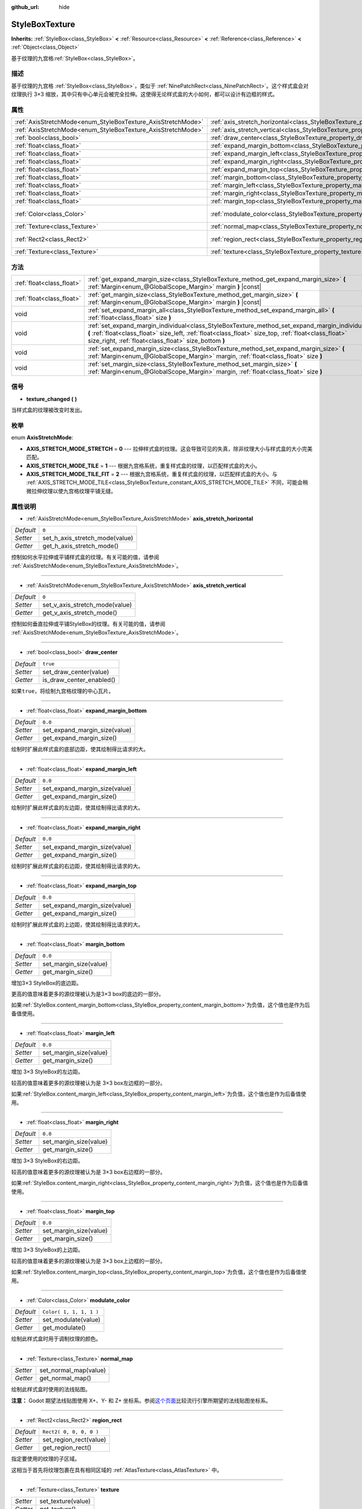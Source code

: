 :github_url: hide

.. Generated automatically by doc/tools/make_rst.py in Godot's source tree.
.. DO NOT EDIT THIS FILE, but the StyleBoxTexture.xml source instead.
.. The source is found in doc/classes or modules/<name>/doc_classes.

.. _class_StyleBoxTexture:

StyleBoxTexture
===============

**Inherits:** :ref:`StyleBox<class_StyleBox>` **<** :ref:`Resource<class_Resource>` **<** :ref:`Reference<class_Reference>` **<** :ref:`Object<class_Object>`

基于纹理的九宫格\ :ref:`StyleBox<class_StyleBox>`\ 。

描述
----

基于纹理的九宫格 :ref:`StyleBox<class_StyleBox>`\ ，类似于 :ref:`NinePatchRect<class_NinePatchRect>`\ 。这个样式盒会对纹理执行 3×3 缩放，其中只有中心单元会被完全拉伸。这使得无论样式盒的大小如何，都可以设计有边框的样式。

属性
----

+--------------------------------------------------------------+----------------------------------------------------------------------------------------+-------------------------+
| :ref:`AxisStretchMode<enum_StyleBoxTexture_AxisStretchMode>` | :ref:`axis_stretch_horizontal<class_StyleBoxTexture_property_axis_stretch_horizontal>` | ``0``                   |
+--------------------------------------------------------------+----------------------------------------------------------------------------------------+-------------------------+
| :ref:`AxisStretchMode<enum_StyleBoxTexture_AxisStretchMode>` | :ref:`axis_stretch_vertical<class_StyleBoxTexture_property_axis_stretch_vertical>`     | ``0``                   |
+--------------------------------------------------------------+----------------------------------------------------------------------------------------+-------------------------+
| :ref:`bool<class_bool>`                                      | :ref:`draw_center<class_StyleBoxTexture_property_draw_center>`                         | ``true``                |
+--------------------------------------------------------------+----------------------------------------------------------------------------------------+-------------------------+
| :ref:`float<class_float>`                                    | :ref:`expand_margin_bottom<class_StyleBoxTexture_property_expand_margin_bottom>`       | ``0.0``                 |
+--------------------------------------------------------------+----------------------------------------------------------------------------------------+-------------------------+
| :ref:`float<class_float>`                                    | :ref:`expand_margin_left<class_StyleBoxTexture_property_expand_margin_left>`           | ``0.0``                 |
+--------------------------------------------------------------+----------------------------------------------------------------------------------------+-------------------------+
| :ref:`float<class_float>`                                    | :ref:`expand_margin_right<class_StyleBoxTexture_property_expand_margin_right>`         | ``0.0``                 |
+--------------------------------------------------------------+----------------------------------------------------------------------------------------+-------------------------+
| :ref:`float<class_float>`                                    | :ref:`expand_margin_top<class_StyleBoxTexture_property_expand_margin_top>`             | ``0.0``                 |
+--------------------------------------------------------------+----------------------------------------------------------------------------------------+-------------------------+
| :ref:`float<class_float>`                                    | :ref:`margin_bottom<class_StyleBoxTexture_property_margin_bottom>`                     | ``0.0``                 |
+--------------------------------------------------------------+----------------------------------------------------------------------------------------+-------------------------+
| :ref:`float<class_float>`                                    | :ref:`margin_left<class_StyleBoxTexture_property_margin_left>`                         | ``0.0``                 |
+--------------------------------------------------------------+----------------------------------------------------------------------------------------+-------------------------+
| :ref:`float<class_float>`                                    | :ref:`margin_right<class_StyleBoxTexture_property_margin_right>`                       | ``0.0``                 |
+--------------------------------------------------------------+----------------------------------------------------------------------------------------+-------------------------+
| :ref:`float<class_float>`                                    | :ref:`margin_top<class_StyleBoxTexture_property_margin_top>`                           | ``0.0``                 |
+--------------------------------------------------------------+----------------------------------------------------------------------------------------+-------------------------+
| :ref:`Color<class_Color>`                                    | :ref:`modulate_color<class_StyleBoxTexture_property_modulate_color>`                   | ``Color( 1, 1, 1, 1 )`` |
+--------------------------------------------------------------+----------------------------------------------------------------------------------------+-------------------------+
| :ref:`Texture<class_Texture>`                                | :ref:`normal_map<class_StyleBoxTexture_property_normal_map>`                           |                         |
+--------------------------------------------------------------+----------------------------------------------------------------------------------------+-------------------------+
| :ref:`Rect2<class_Rect2>`                                    | :ref:`region_rect<class_StyleBoxTexture_property_region_rect>`                         | ``Rect2( 0, 0, 0, 0 )`` |
+--------------------------------------------------------------+----------------------------------------------------------------------------------------+-------------------------+
| :ref:`Texture<class_Texture>`                                | :ref:`texture<class_StyleBoxTexture_property_texture>`                                 |                         |
+--------------------------------------------------------------+----------------------------------------------------------------------------------------+-------------------------+

方法
----

+---------------------------+-----------------------------------------------------------------------------------------------------------------------------------------------------------------------------------------------------------------------------------------------------------------+
| :ref:`float<class_float>` | :ref:`get_expand_margin_size<class_StyleBoxTexture_method_get_expand_margin_size>` **(** :ref:`Margin<enum_@GlobalScope_Margin>` margin **)** |const|                                                                                                           |
+---------------------------+-----------------------------------------------------------------------------------------------------------------------------------------------------------------------------------------------------------------------------------------------------------------+
| :ref:`float<class_float>` | :ref:`get_margin_size<class_StyleBoxTexture_method_get_margin_size>` **(** :ref:`Margin<enum_@GlobalScope_Margin>` margin **)** |const|                                                                                                                         |
+---------------------------+-----------------------------------------------------------------------------------------------------------------------------------------------------------------------------------------------------------------------------------------------------------------+
| void                      | :ref:`set_expand_margin_all<class_StyleBoxTexture_method_set_expand_margin_all>` **(** :ref:`float<class_float>` size **)**                                                                                                                                     |
+---------------------------+-----------------------------------------------------------------------------------------------------------------------------------------------------------------------------------------------------------------------------------------------------------------+
| void                      | :ref:`set_expand_margin_individual<class_StyleBoxTexture_method_set_expand_margin_individual>` **(** :ref:`float<class_float>` size_left, :ref:`float<class_float>` size_top, :ref:`float<class_float>` size_right, :ref:`float<class_float>` size_bottom **)** |
+---------------------------+-----------------------------------------------------------------------------------------------------------------------------------------------------------------------------------------------------------------------------------------------------------------+
| void                      | :ref:`set_expand_margin_size<class_StyleBoxTexture_method_set_expand_margin_size>` **(** :ref:`Margin<enum_@GlobalScope_Margin>` margin, :ref:`float<class_float>` size **)**                                                                                   |
+---------------------------+-----------------------------------------------------------------------------------------------------------------------------------------------------------------------------------------------------------------------------------------------------------------+
| void                      | :ref:`set_margin_size<class_StyleBoxTexture_method_set_margin_size>` **(** :ref:`Margin<enum_@GlobalScope_Margin>` margin, :ref:`float<class_float>` size **)**                                                                                                 |
+---------------------------+-----------------------------------------------------------------------------------------------------------------------------------------------------------------------------------------------------------------------------------------------------------------+

信号
----

.. _class_StyleBoxTexture_signal_texture_changed:

- **texture_changed** **(** **)**

当样式盒的纹理被改变时发出。

枚举
----

.. _enum_StyleBoxTexture_AxisStretchMode:

.. _class_StyleBoxTexture_constant_AXIS_STRETCH_MODE_STRETCH:

.. _class_StyleBoxTexture_constant_AXIS_STRETCH_MODE_TILE:

.. _class_StyleBoxTexture_constant_AXIS_STRETCH_MODE_TILE_FIT:

enum **AxisStretchMode**:

- **AXIS_STRETCH_MODE_STRETCH** = **0** --- 拉伸样式盒的纹理。这会导致可见的失真，除非纹理大小与样式盒的大小完美匹配。

- **AXIS_STRETCH_MODE_TILE** = **1** --- 根据九宫格系统，重复样式盒的纹理，以匹配样式盒的大小。

- **AXIS_STRETCH_MODE_TILE_FIT** = **2** --- 根据九宫格系统，重复样式盒的纹理，以匹配样式盒的大小。与 :ref:`AXIS_STRETCH_MODE_TILE<class_StyleBoxTexture_constant_AXIS_STRETCH_MODE_TILE>` 不同，可能会稍微拉伸纹理以使九宫格纹理平铺无缝。

属性说明
--------

.. _class_StyleBoxTexture_property_axis_stretch_horizontal:

- :ref:`AxisStretchMode<enum_StyleBoxTexture_AxisStretchMode>` **axis_stretch_horizontal**

+-----------+--------------------------------+
| *Default* | ``0``                          |
+-----------+--------------------------------+
| *Setter*  | set_h_axis_stretch_mode(value) |
+-----------+--------------------------------+
| *Getter*  | get_h_axis_stretch_mode()      |
+-----------+--------------------------------+

控制如何水平拉伸或平铺样式盒的纹理。有关可能的值，请参阅 :ref:`AxisStretchMode<enum_StyleBoxTexture_AxisStretchMode>`\ 。

----

.. _class_StyleBoxTexture_property_axis_stretch_vertical:

- :ref:`AxisStretchMode<enum_StyleBoxTexture_AxisStretchMode>` **axis_stretch_vertical**

+-----------+--------------------------------+
| *Default* | ``0``                          |
+-----------+--------------------------------+
| *Setter*  | set_v_axis_stretch_mode(value) |
+-----------+--------------------------------+
| *Getter*  | get_v_axis_stretch_mode()      |
+-----------+--------------------------------+

控制如何垂直拉伸或平铺StyleBox的纹理。有关可能的值，请参阅 :ref:`AxisStretchMode<enum_StyleBoxTexture_AxisStretchMode>`\ 。

----

.. _class_StyleBoxTexture_property_draw_center:

- :ref:`bool<class_bool>` **draw_center**

+-----------+--------------------------+
| *Default* | ``true``                 |
+-----------+--------------------------+
| *Setter*  | set_draw_center(value)   |
+-----------+--------------------------+
| *Getter*  | is_draw_center_enabled() |
+-----------+--------------------------+

如果\ ``true``\ ，将绘制九宫格纹理的中心瓦片。

----

.. _class_StyleBoxTexture_property_expand_margin_bottom:

- :ref:`float<class_float>` **expand_margin_bottom**

+-----------+-------------------------------+
| *Default* | ``0.0``                       |
+-----------+-------------------------------+
| *Setter*  | set_expand_margin_size(value) |
+-----------+-------------------------------+
| *Getter*  | get_expand_margin_size()      |
+-----------+-------------------------------+

绘制时扩展此样式盒的底部边距，使其绘制得比请求的大。

----

.. _class_StyleBoxTexture_property_expand_margin_left:

- :ref:`float<class_float>` **expand_margin_left**

+-----------+-------------------------------+
| *Default* | ``0.0``                       |
+-----------+-------------------------------+
| *Setter*  | set_expand_margin_size(value) |
+-----------+-------------------------------+
| *Getter*  | get_expand_margin_size()      |
+-----------+-------------------------------+

绘制时扩展此样式盒的左边距，使其绘制得比请求的大。

----

.. _class_StyleBoxTexture_property_expand_margin_right:

- :ref:`float<class_float>` **expand_margin_right**

+-----------+-------------------------------+
| *Default* | ``0.0``                       |
+-----------+-------------------------------+
| *Setter*  | set_expand_margin_size(value) |
+-----------+-------------------------------+
| *Getter*  | get_expand_margin_size()      |
+-----------+-------------------------------+

绘制时扩展此样式盒的右边距，使其绘制得比请求的大。

----

.. _class_StyleBoxTexture_property_expand_margin_top:

- :ref:`float<class_float>` **expand_margin_top**

+-----------+-------------------------------+
| *Default* | ``0.0``                       |
+-----------+-------------------------------+
| *Setter*  | set_expand_margin_size(value) |
+-----------+-------------------------------+
| *Getter*  | get_expand_margin_size()      |
+-----------+-------------------------------+

绘制时扩展此样式盒的上边距，使其绘制得比请求的大。

----

.. _class_StyleBoxTexture_property_margin_bottom:

- :ref:`float<class_float>` **margin_bottom**

+-----------+------------------------+
| *Default* | ``0.0``                |
+-----------+------------------------+
| *Setter*  | set_margin_size(value) |
+-----------+------------------------+
| *Getter*  | get_margin_size()      |
+-----------+------------------------+

增加3×3 StyleBox的底边距。

更高的值意味着更多的源纹理被认为是3×3 box的底边的一部分。

如果\ :ref:`StyleBox.content_margin_bottom<class_StyleBox_property_content_margin_bottom>`\ 为负值，这个值也是作为后备值使用。

----

.. _class_StyleBoxTexture_property_margin_left:

- :ref:`float<class_float>` **margin_left**

+-----------+------------------------+
| *Default* | ``0.0``                |
+-----------+------------------------+
| *Setter*  | set_margin_size(value) |
+-----------+------------------------+
| *Getter*  | get_margin_size()      |
+-----------+------------------------+

增加 3×3 StyleBox的左边距。

较高的值意味着更多的源纹理被认为是 3×3 box左边框的一部分。

如果\ :ref:`StyleBox.content_margin_left<class_StyleBox_property_content_margin_left>`\ 为负值，这个值也是作为后备值使用。

----

.. _class_StyleBoxTexture_property_margin_right:

- :ref:`float<class_float>` **margin_right**

+-----------+------------------------+
| *Default* | ``0.0``                |
+-----------+------------------------+
| *Setter*  | set_margin_size(value) |
+-----------+------------------------+
| *Getter*  | get_margin_size()      |
+-----------+------------------------+

增加 3×3 StyleBox的右边距。

较高的值意味着更多的源纹理被认为是 3×3 box右边框的一部分。

如果\ :ref:`StyleBox.content_margin_right<class_StyleBox_property_content_margin_right>`\ 为负值，这个值也是作为后备值使用。

----

.. _class_StyleBoxTexture_property_margin_top:

- :ref:`float<class_float>` **margin_top**

+-----------+------------------------+
| *Default* | ``0.0``                |
+-----------+------------------------+
| *Setter*  | set_margin_size(value) |
+-----------+------------------------+
| *Getter*  | get_margin_size()      |
+-----------+------------------------+

增加 3×3 StyleBox的上边距。

较高的值意味着更多的源纹理被认为是 3×3 box上边框的一部分。

如果\ :ref:`StyleBox.content_margin_top<class_StyleBox_property_content_margin_top>`\ 为负值，这个值也是作为后备值使用。

----

.. _class_StyleBoxTexture_property_modulate_color:

- :ref:`Color<class_Color>` **modulate_color**

+-----------+-------------------------+
| *Default* | ``Color( 1, 1, 1, 1 )`` |
+-----------+-------------------------+
| *Setter*  | set_modulate(value)     |
+-----------+-------------------------+
| *Getter*  | get_modulate()          |
+-----------+-------------------------+

绘制此样式盒时用于调制纹理的颜色。

----

.. _class_StyleBoxTexture_property_normal_map:

- :ref:`Texture<class_Texture>` **normal_map**

+----------+-----------------------+
| *Setter* | set_normal_map(value) |
+----------+-----------------------+
| *Getter* | get_normal_map()      |
+----------+-----------------------+

绘制此样式盒时使用的法线贴图。

\ **注意：** Godot 期望法线贴图使用 X+、Y- 和 Z+ 坐标系。参阅\ `这个页面 <http://wiki.polycount.com/wiki/Normal_Map_Technical_Details#Common_Swizzle_Coordinates>`__\ 比较流行引擎所期望的法线贴图坐标系。

----

.. _class_StyleBoxTexture_property_region_rect:

- :ref:`Rect2<class_Rect2>` **region_rect**

+-----------+-------------------------+
| *Default* | ``Rect2( 0, 0, 0, 0 )`` |
+-----------+-------------------------+
| *Setter*  | set_region_rect(value)  |
+-----------+-------------------------+
| *Getter*  | get_region_rect()       |
+-----------+-------------------------+

指定要使用的纹理的子区域。

这相当于首先将纹理包裹在具有相同区域的 :ref:`AtlasTexture<class_AtlasTexture>` 中。

----

.. _class_StyleBoxTexture_property_texture:

- :ref:`Texture<class_Texture>` **texture**

+----------+--------------------+
| *Setter* | set_texture(value) |
+----------+--------------------+
| *Getter* | get_texture()      |
+----------+--------------------+

绘制此样式盒时所使用的纹理。

方法说明
--------

.. _class_StyleBoxTexture_method_get_expand_margin_size:

- :ref:`float<class_float>` **get_expand_margin_size** **(** :ref:`Margin<enum_@GlobalScope_Margin>` margin **)** |const|

返回给定的\ ``margin``\ 的扩展边距的大小。可能的值见\ :ref:`Margin<enum_@GlobalScope_Margin>`\ 。

----

.. _class_StyleBoxTexture_method_get_margin_size:

- :ref:`float<class_float>` **get_margin_size** **(** :ref:`Margin<enum_@GlobalScope_Margin>` margin **)** |const|

返回给定 ``margin`` 的大小。有关可能的值，请参阅 :ref:`Margin<enum_@GlobalScope_Margin>`\ 。

----

.. _class_StyleBoxTexture_method_set_expand_margin_all:

- void **set_expand_margin_all** **(** :ref:`float<class_float>` size **)**

将所有边距的扩展边距设置为 ``size`` 像素。

----

.. _class_StyleBoxTexture_method_set_expand_margin_individual:

- void **set_expand_margin_individual** **(** :ref:`float<class_float>` size_left, :ref:`float<class_float>` size_top, :ref:`float<class_float>` size_right, :ref:`float<class_float>` size_bottom **)**

将每个边距的扩展边距设置为 ``size_left``\ 、\ ``size_top``\ 、\ ``size_right`` 和 ``size_bottom`` 像素。

----

.. _class_StyleBoxTexture_method_set_expand_margin_size:

- void **set_expand_margin_size** **(** :ref:`Margin<enum_@GlobalScope_Margin>` margin, :ref:`float<class_float>` size **)**

将给定的 ``margin`` 的扩展边距设置为 ``size`` 像素。有关可能的值，请参阅 :ref:`Margin<enum_@GlobalScope_Margin>`\ 。

----

.. _class_StyleBoxTexture_method_set_margin_size:

- void **set_margin_size** **(** :ref:`Margin<enum_@GlobalScope_Margin>` margin, :ref:`float<class_float>` size **)**

将给定的 ``margin`` 的边距设置为 ``size`` 像素。有关可能的值，请参阅 :ref:`Margin<enum_@GlobalScope_Margin>`\ 。

.. |virtual| replace:: :abbr:`virtual (This method should typically be overridden by the user to have any effect.)`
.. |const| replace:: :abbr:`const (This method has no side effects. It doesn't modify any of the instance's member variables.)`
.. |vararg| replace:: :abbr:`vararg (This method accepts any number of arguments after the ones described here.)`

